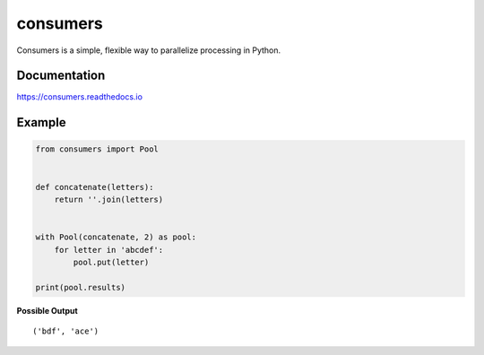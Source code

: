 consumers
=========

|Version| |Status| |License|

Consumers is a simple, flexible way to parallelize processing in Python.

Documentation
-------------
https://consumers.readthedocs.io


Example
-------

.. code:: python

    from consumers import Pool


    def concatenate(letters):
        return ''.join(letters)


    with Pool(concatenate, 2) as pool:
        for letter in 'abcdef':
            pool.put(letter)

    print(pool.results)

**Possible Output**

::

    ('bdf', 'ace')

.. |Version| image:: https://img.shields.io/pypi/v/consumers.svg?
   :target: https://pypi.python.org/pypi/consumers

.. |Status| image:: https://img.shields.io/travis/nvllsvm/consumers.svg?
   :target: https://travis-ci.org/nvllsvm/consumers

.. |License| image:: https://img.shields.io/github/license/nvllsvm/consumers.svg?
   :target: https://github.com/nvllsvm/consumers/blob/master/LICENSE
